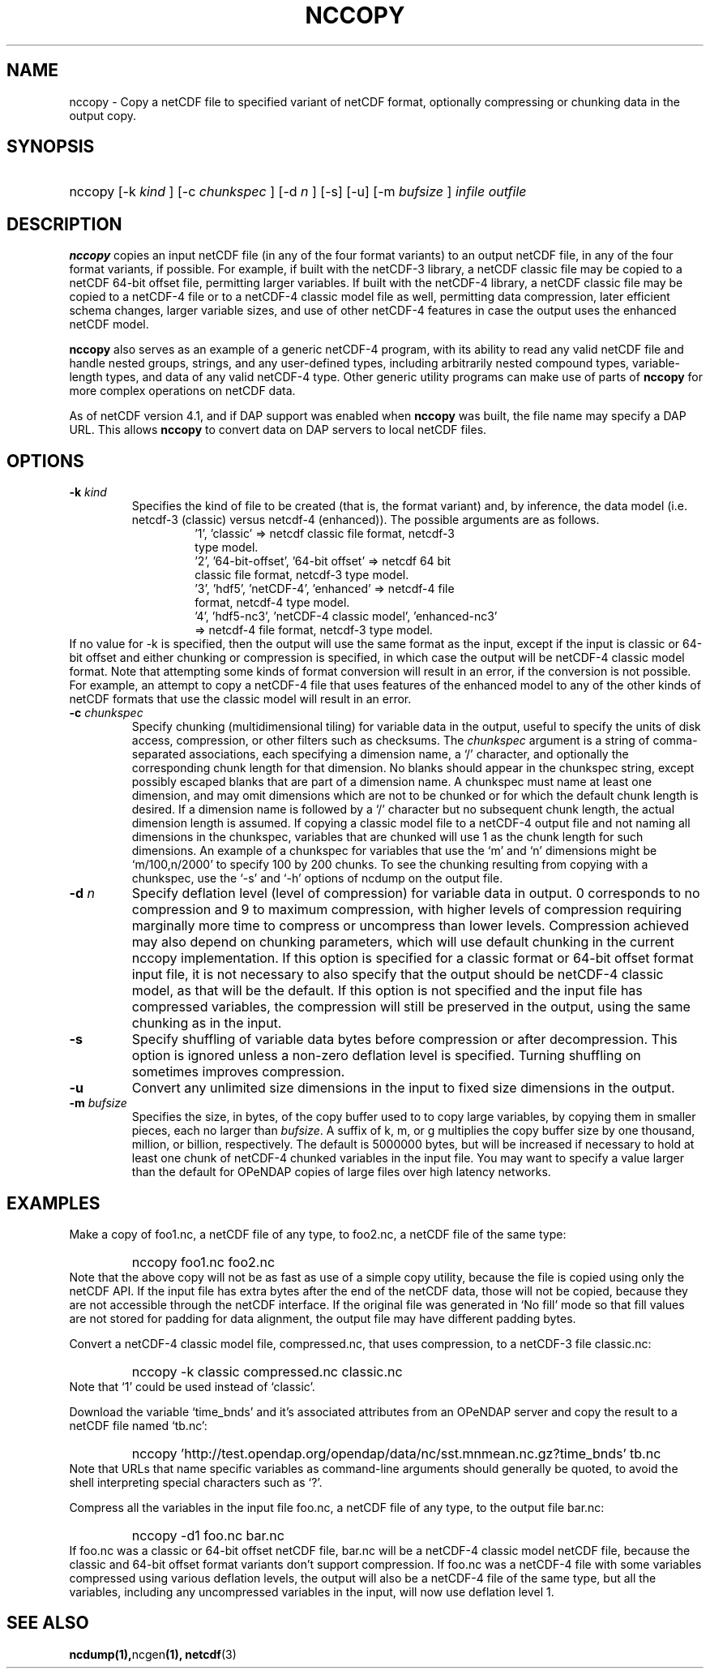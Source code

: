 .\" $Id: nccopy.1 400 2010-08-27 21:02:52Z russ $
.TH NCCOPY 1 "$Date$" "Printed: \n(yr-\n(mo-\n(dy" "UNIDATA UTILITIES"
.SH NAME
nccopy \- Copy a netCDF file to specified variant of netCDF format,
optionally compressing or chunking data in the output copy.
.SH SYNOPSIS
.ft B
.HP
nccopy
.nh
\%[-k \fI kind \fP]
\%[-c \fI chunkspec \fP]
\%[-d \fI n \fP]
\%[-s]
\%[-u]
\%[-m \fI bufsize \fP]
\%\fI infile \fP
\%\fI outfile \fP
.hy
.ft
.SH DESCRIPTION
.LP
\fBnccopy\fP
copies an input netCDF file (in any of the four format variants) to an
output netCDF file, in any of the four format variants, if possible.
For example, if built with the netCDF-3 library, a netCDF classic file
may be copied to a netCDF 64-bit offset file, permitting larger
variables.
If built with the netCDF-4 library, a netCDF classic file may be
copied to a netCDF-4 file or to a netCDF-4 classic 
model file as well, permitting data compression, later efficient schema changes, larger variable sizes, and use of other netCDF-4
features in case the output uses the enhanced netCDF model.
.LP
\fBnccopy\fP also serves as an example of a generic netCDF-4 program,
with its ability to read any valid netCDF file and handle nested
groups, strings, and any user-defined types, including arbitrarily
nested compound types, variable-length types, and data of any valid
netCDF-4 type.  Other generic utility programs can make use of parts
of \fBnccopy\fP for more complex operations on netCDF data.
.LP
As of netCDF version 4.1, and if DAP support was enabled when \fBnccopy\fP
was built, the file name may specify a DAP URL. This allows \fBnccopy\fP
to convert data on DAP servers to local netCDF files.
.SH OPTIONS
.IP "\fB-k \fIkind\fP"
Specifies the kind of file to be created (that is, the format variant)
and, by inference, 
the data model (i.e. netcdf-3 (classic) versus
netcdf-4 (enhanced)).
The possible arguments are as follows.
.RS
.RS
.IP "'1', 'classic' => netcdf classic file format, netcdf-3 type model."
.IP "'2', '64-bit-offset', '64-bit offset' => netcdf 64 bit classic file format, netcdf-3 type model."
.IP "'3', 'hdf5', 'netCDF-4', 'enhanced' => netcdf-4 file format, netcdf-4 type model."
.IP "'4', 'hdf5-nc3', 'netCDF-4 classic model', 'enhanced-nc3' => netcdf-4 file format, netcdf-3 type model."
.RE
.RE
If no value for -k is specified, then the output will use the same
format as the input, except if the input is classic or 64-bit offset
and either chunking or compression is specified, in which case the output will be netCDF-4 classic
model format.  
Note that attempting some kinds of format
conversion will result in an error, if the conversion is not
possible.  For example, an attempt to copy a netCDF-4 file that uses
features of the enhanced model to any of the other kinds of netCDF
formats that use the classic model will result in an error.
.IP "\fB-c \fI chunkspec \fP"
Specify chunking (multidimensional tiling) for variable data in
the output, useful to specify the units of disk access, compression, or
other filters such as checksums.
The \fI chunkspec \fP argument is a string of comma-separated
associations, each specifying a dimension name, a `/' character, and
optionally the corresponding chunk length for that dimension.  No
blanks should appear in the chunkspec string, except possibly escaped
blanks that are part of a dimension name.  A
chunkspec must name at least one dimension, and may omit dimensions
which are not to be chunked or for which the default chunk length is
desired.  If a dimension name is followed by a `/' character but no
subsequent chunk length, the actual dimension length is assumed.  If
copying a classic model file to a netCDF-4 output file and not naming
all dimensions in the chunkspec, variables that are chunked will use 1
as the chunk length for such dimensions.  An example of a chunkspec
for variables that use the `m' and `n' dimensions might be
`m/100,n/2000' to specify 100 by 200 chunks.  To see the chunking
resulting from copying with a chunkspec, use the `-s' and `-h'
options of ncdump on the output file.
.IP "\fB-d \fIn\fP"
Specify deflation level (level of compression) for variable data in
output.  0 corresponds to no compression and 9 to maximum compression,
with higher levels of compression requiring marginally more time to
compress or uncompress than lower levels.  Compression achieved may
also depend on chunking parameters, which will use default chunking in the current nccopy
implementation.  If this option is specified for a classic format or
64-bit offset format input file, it is not necessary to also specify
that the output should be netCDF-4 classic model, as that will
be the default.  If this option is not specified and the input file
has compressed variables, the compression will still be preserved
in the output, using the same chunking as in the input.
.IP "\fB-s\fP"
Specify shuffling of variable data bytes before compression or after
decompression.  This option is ignored unless a non-zero deflation
level is specified.  Turning shuffling on sometimes improves
compression. 
.IP "\fB-u\fP"
Convert any unlimited size dimensions in the input to fixed size
dimensions in the output.
.IP "\fB-m \fIbufsize\fP"
Specifies the size, in bytes, of the copy buffer used to
to copy large variables, by copying them in smaller pieces, each no
larger than \fIbufsize\fP.  A suffix of k, m, or g multiplies
the copy buffer size by one thousand, million, or billion, respectively.
The default is 5000000 bytes,
but will be increased if necessary to hold at least one chunk of
netCDF-4 chunked variables in the input file.  You may want to specify
a value larger than the default for OPeNDAP copies of large files over high
latency networks. 
.SH EXAMPLES
.LP
Make a copy of foo1.nc, a netCDF file of any type, to foo2.nc, a
netCDF file of the same type:
.RS
.HP
nccopy foo1.nc foo2.nc
.RE
Note that the above copy will not be as fast as use of a
simple copy utility, because the file is copied using
only the netCDF
API.  If the input file has extra bytes
after the end of the
netCDF data, those will not be copied, because they are not accessible
through the netCDF interface.  If the original file was generated in
`No fill' mode so that fill values are not stored for padding for data
alignment, the output file may have different padding bytes.
.LP
Convert a netCDF-4 classic model file, compressed.nc, that uses compression,
to a netCDF-3 file classic.nc:
.RS
.HP
nccopy -k classic compressed.nc classic.nc
.RE
Note that `1' could be used instead of `classic'.
.LP
Download the variable `time_bnds' and it's associated attributes from
an OPeNDAP server and copy the result to a netCDF file named `tb.nc':
.RS
.HP
nccopy 'http://test.opendap.org/opendap/data/nc/sst.mnmean.nc.gz?time_bnds' tb.nc
.RE
Note that URLs that name specific variables as command-line arguments
should generally be quoted, to avoid the shell interpreting special
characters such as `?'.
.LP
Compress all the variables in the input file foo.nc, a netCDF file of any
type, to the output file bar.nc:
.RS
.HP
nccopy -d1 foo.nc bar.nc
.RE
If foo.nc was a classic or 64-bit offset netCDF file, bar.nc will be a
netCDF-4 classic model netCDF file, because the classic and 64-bit
offset format variants don't support compression.  If foo.nc was a
netCDF-4 file with some variables compressed using various deflation
levels, the output will also be a netCDF-4 file of the same type, but
all the variables, including any uncompressed variables in the input,
will now use deflation level 1.
.SH "SEE ALSO"
.LP
.BR ncdump(1), ncgen (1),
.BR netcdf (3)

